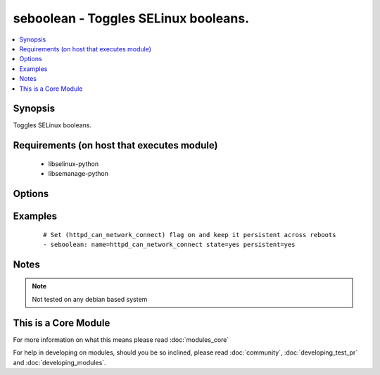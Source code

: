 .. _seboolean:


seboolean - Toggles SELinux booleans.
+++++++++++++++++++++++++++++++++++++



.. contents::
   :local:
   :depth: 1


Synopsis
--------

Toggles SELinux booleans.


Requirements (on host that executes module)
-------------------------------------------

  * libselinux-python
  * libsemanage-python


Options
-------

.. raw:: html

    <table border=1 cellpadding=4>
    <tr>
    <th class="head">parameter</th>
    <th class="head">required</th>
    <th class="head">default</th>
    <th class="head">choices</th>
    <th class="head">comments</th>
    </tr>
            <tr>
    <td>name<br/><div style="font-size: small;"></div></td>
    <td>yes</td>
    <td></td>
        <td><ul></ul></td>
        <td><div>Name of the boolean to configure</div></td></tr>
            <tr>
    <td>persistent<br/><div style="font-size: small;"></div></td>
    <td>no</td>
    <td></td>
        <td><ul><li>yes</li><li>no</li></ul></td>
        <td><div>Set to <code>yes</code> if the boolean setting should survive a reboot</div></td></tr>
            <tr>
    <td>state<br/><div style="font-size: small;"></div></td>
    <td>yes</td>
    <td></td>
        <td><ul><li>yes</li><li>no</li></ul></td>
        <td><div>Desired boolean value</div></td></tr>
        </table>
    </br>



Examples
--------

 ::

    # Set (httpd_can_network_connect) flag on and keep it persistent across reboots
    - seboolean: name=httpd_can_network_connect state=yes persistent=yes


Notes
-----

.. note:: Not tested on any debian based system


    
This is a Core Module
---------------------

For more information on what this means please read :doc:`modules_core`

    
For help in developing on modules, should you be so inclined, please read :doc:`community`, :doc:`developing_test_pr` and :doc:`developing_modules`.

